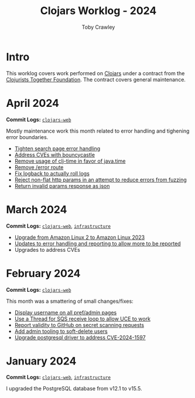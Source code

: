 #+TITLE: Clojars Worklog - 2024
#+AUTHOR: Toby Crawley
#+EMAIL: toby@tcrawley.org
#+OPTIONS:   num:nil
#+HTML_HEAD: <link rel="stylesheet" type="text/css" href="../worklog-style.css" />

* Intro
  :PROPERTIES:
  :CUSTOM_ID: intro
  :END:

This worklog covers work performed on [[https://clojars.org][Clojars]] under a contract from
the [[https://www.clojuriststogether.org/][Clojurists Together Foundation]]. The contract covers general maintenance.

* April 2024
  :PROPERTIES:
  :CUSTOM_ID: apr-2024
  :END:

*Commit Logs:* [[https://github.com/clojars/clojars-web/commit/4c63223f47bd4d94e879acfbfdee8ea6ecd869e3][~clojars-web~]]

Mostly maintenance work this month related to error handling and tighening error boundaries.

+ [[https://github.com/clojars/clojars-web/commit/50c6cc28261a6ee8fda4d476f8c004004841d961][Tighten search page error handling]]
+ [[https://github.com/clojars/clojars-web/commit/32867445a39a6a744fbadd60e9ce1d4f44110964][Address CVEs with bouncycastle]]
+ [[https://github.com/clojars/clojars-web/commit/c061d2bd6df6314a200a30c82bb04733a863019c][Remove usage of clj-time in favor of java.time]]
+ [[https://github.com/clojars/clojars-web/commit/d3a7cff8c40c4bc8f462e155548027f8d4dac2f5][Remove /error route]]
+ [[https://github.com/clojars/clojars-web/commit/6824d96c945d697022b67990f809364128930b29][Fix logback to actually roll logs]]
+ [[https://github.com/clojars/clojars-web/commit/a26e1ee9eb5cee9e4ef6ac6f9ef6164c37c0e40e][Reject non-flat http params in an attempt to reduce errors from fuzzing]]
+ [[https://github.com/clojars/clojars-web/commit/89e33a5a60f10ccb33e59d3a418a224bcb4af0dd][Return invalid params response as json]]

* March 2024
  :PROPERTIES:
  :CUSTOM_ID: mar-2024
  :END:

*Commit Logs:* [[https://github.com/clojars/clojars-web/compare/0b131ebcaf21b33cb7106026726d571e4fc47d1c...4a109fd875b0101164c2349b31a1fa624a7f28be][~clojars-web~]], [[https://github.com/clojars/infrastructure/compare/4d5993b0860857276a13874ec42e89f238c30188...190777d4270533d7d4316bb7f2e911cb80ee0dc1][~infrastructure~]]

+ [[https://github.com/clojars/infrastructure/commit/a50476c3073a7b5269a27cac8ce3b5085433fe22][Upgrade from Amazon Linux 2 to Amazon Linux 2023]]
+ [[https://github.com/clojars/clojars-web/commit/8160f6320156ac890b72aec5d3f97263a45bcd60][Updates to error handling and reporting to allow more to be reported]]
+ Upgrades to address CVEs

* February 2024
  :PROPERTIES:
  :CUSTOM_ID: feb-2024
  :END:

*Commit Logs:* [[https://github.com/clojars/clojars-web/compare/4c63223f47bd4d94e879acfbfdee8ea6ecd869e3...0b131ebcaf21b33cb7106026726d571e4fc47d1c][~clojars-web~]]

This month was a smattering of small changes/fixes:

+ [[https://github.com/clojars/clojars-web/commit/bb01ae647468e8591d2de642d1d11ad7e8be18f2][Display username on all pref/admin pages]]
+ [[https://github.com/clojars/clojars-web/commit/dbe8769339c6470f9a094e1017e695bc85e27a3b][Use a Thread for SQS receive loop to allow UCE to work]]
+ [[https://github.com/clojars/clojars-web/commit/60c064f9612f98336aebf6bda2845d112ff2827c][Report validity to GitHub on secret scanning requests]]
+ [[https://github.com/clojars/clojars-web/commit/1655377c40927316c15cfd225dda5470cb801efb][Add admin tooling to soft-delete users]]
+ [[https://github.com/clojars/clojars-web/commit/d3153018dda214f00569bc8276c9b9dbf28a46c8][Upgrade postgresql driver to address CVE-2024-1597]]

* January 2024
  :PROPERTIES:
  :CUSTOM_ID: jan-2024
  :END:

*Commit Logs:* [[https://github.com/clojars/clojars-web/commit/4c63223f47bd4d94e879acfbfdee8ea6ecd869e3][~clojars-web~]], [[https://github.com/clojars/infrastructure/commit/4d5993b0860857276a13874ec42e89f238c30188][~infrastructure~]]

I upgraded the PostgreSQL database from v12.1 to v15.5.
